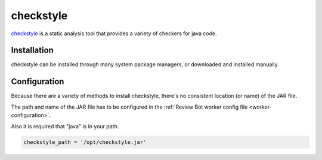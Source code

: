 .. _tool-checkstyle:

==========
checkstyle
==========

checkstyle_ is a static analysis tool that provides a variety of checkers
for java code.

.. _checkstyle: http://checkstyle.sourceforge.net/


Installation
============

checkstyle can be installed through many system package managers, or
downloaded and installed manually.


Configuration
=============

Because there are a variety of methods to install checkstyle, there's
no consistent location (or name) of the JAR file.

The path and name of the JAR file has to be configured in the
:ref:`Review Bot worker config file <worker-configuration>`.

Also it is required that "java" is in your path.

.. code-block:: python

    checkstyle_path = '/opt/checkstyle.jar'
